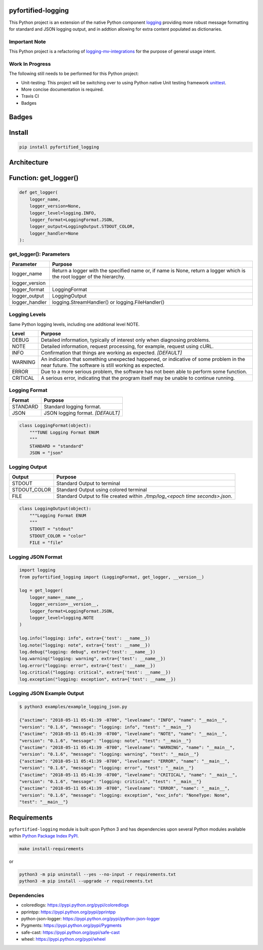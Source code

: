 .. -*- mode: rst -*-

pyfortified-logging
-------------------

This Python project is an extension of the native Python component `logging <https://docs.python.org/3/library/logging.html>`_
providing more robust message formatting for standard and JSON logging output, and in addtion allowing for extra
content populated as dictionaries.

Important Note
^^^^^^^^^^^^^^

This Python project is a refactoring of `logging-mv-integrations <https://pypi.org/project/logging-mv-integrations/>`_
for the purpose of general usage intent.

Work In Progress
^^^^^^^^^^^^^^^^

The following still needs to be performed for this Python project:

- Unit-testing: This project will be switching over to using Python native Unit testing framework `unittest <https://docs.python.org/3/library/unittest.html>`_.
- More concise documentation is required.
- Travis CI
- Badges


Badges
------


Install
-------

.. code-block:: bash

    pip install pyfortified_logging


Architecture
------------


Function: get_logger()
----------------------

.. code-block:: python

    def get_logger(
        logger_name,
        logger_version=None,
        logger_level=logging.INFO,
        logger_format=LoggingFormat.JSON,
        logger_output=LoggingOutput.STDOUT_COLOR,
        logger_handler=None
    ):


get_logger(): Parameters
^^^^^^^^^^^^^^^^^^^^^^^^

+-----------------+-------------------------------------------------------------------------------------------------------------------------+
| Parameter       | Purpose                                                                                                                 |
+=================+=========================================================================================================================+
| logger_name     | Return a logger with the specified name or, if name is None, return a logger which is the root logger of the hierarchy. |
+-----------------+-------------------------------------------------------------------------------------------------------------------------+
| logger_version  |                                                                                                                         |
+-----------------+-------------------------------------------------------------------------------------------------------------------------+
| logger_format   | LoggingFormat                                                                                                           |
+-----------------+-------------------------------------------------------------------------------------------------------------------------+
| logger_output   | LoggingOutput                                                                                                           |
+-----------------+-------------------------------------------------------------------------------------------------------------------------+
| logger_handler  | logging.StreamHandler() or logging.FileHandler()                                                                        |
+-----------------+-------------------------------------------------------------------------------------------------------------------------+



Logging Levels
^^^^^^^^^^^^^^

Same Python logging levels, including one additional level NOTE.

+------------+------------------------------------------------------------------------------------------------------------------------------------------------+
| Level      | Purpose                                                                                                                                        |
+============+================================================================================================================================================+
| DEBUG      | Detailed information, typically of interest only when diagnosing problems.                                                                     |
+------------+------------------------------------------------------------------------------------------------------------------------------------------------+
| NOTE       | Detailed information, request processing, for example, request using cURL.                                                                     |
+------------+------------------------------------------------------------------------------------------------------------------------------------------------+
| INFO       | Confirmation that things are working as expected.  *[DEFAULT]*                                                                                 |
+------------+------------------------------------------------------------------------------------------------------------------------------------------------+
| WARNING    | An indication that something unexpected happened, or indicative of some problem in the near future. The software is still working as expected. |
+------------+------------------------------------------------------------------------------------------------------------------------------------------------+
| ERROR      | Due to a more serious problem, the software has not been able to perform some function.                                                        |
+------------+------------------------------------------------------------------------------------------------------------------------------------------------+
| CRITICAL   | A serious error, indicating that the program itself may be unable to continue running.                                                         |
+------------+------------------------------------------------------------------------------------------------------------------------------------------------+



Logging Format
^^^^^^^^^^^^^^

+------------+-------------------------------------------------------------------------------------------------------+
| Format     | Purpose                                                                                               |
+============+=======================================================================================================+
| STANDARD   | Standard logging format.                                                                              |
+------------+-------------------------------------------------------------------------------------------------------+
| JSON       | JSON logging format.  *[DEFAULT]*                                                                     |
+------------+-------------------------------------------------------------------------------------------------------+


.. code-block:: python

    class LoggingFormat(object):
        """TUNE Logging Format ENUM
        """
        STANDARD = "standard"
        JSON = "json"



Logging Output
^^^^^^^^^^^^^^

+--------------+----------------------------------------------------------------------------------------------+
| Output       | Purpose                                                                                      |
+==============+==============================================================================================+
| STDOUT       | Standard Output to terminal                                                                  |
+--------------+----------------------------------------------------------------------------------------------+
| STDOUT_COLOR | Standard Output using colored terminal                                                       |
+--------------+----------------------------------------------------------------------------------------------+
| FILE         | Standard Output to file created within *./tmp/log_<epoch time seconds>.json*.                |
+--------------+----------------------------------------------------------------------------------------------+


.. code-block:: python

    class LoggingOutput(object):
        """Logging Format ENUM
        """
        STDOUT = "stdout"
        STDOUT_COLOR = "color"
        FILE = "file"


Logging JSON Format
^^^^^^^^^^^^^^^^^^^

.. code-block:: python

    import logging
    from pyfortified_logging import (LoggingFormat, get_logger, __version__)

    log = get_logger(
        logger_name=__name__,
        logger_version=__version__,
        logger_format=LoggingFormat.JSON,
        logger_level=logging.NOTE
    )

    log.info("logging: info", extra={'test': __name__})
    log.note("logging: note", extra={'test': __name__})
    log.debug("logging: debug", extra={'test': __name__})
    log.warning("logging: warning", extra={'test': __name__})
    log.error("logging: error", extra={'test': __name__})
    log.critical("logging: critical", extra={'test': __name__})
    log.exception("logging: exception", extra={'test': __name__})


Logging JSON Example Output
^^^^^^^^^^^^^^^^^^^^^^^^^^^

.. code-block:: bash

    $ python3 examples/example_logging_json.py

    {"asctime": "2018-05-11 05:41:39 -0700", "levelname": "INFO", "name": "__main__",
    "version": "0.1.6", "message": "logging: info", "test": "__main__"}
    {"asctime": "2018-05-11 05:41:39 -0700", "levelname": "NOTE", "name": "__main__",
    "version": "0.1.6", "message": "logging: note", "test": "__main__"}
    {"asctime": "2018-05-11 05:41:39 -0700", "levelname": "WARNING", "name": "__main__",
    "version": "0.1.6", "message": "logging: warning", "test": "__main__"}
    {"asctime": "2018-05-11 05:41:39 -0700", "levelname": "ERROR", "name": "__main__",
    "version": "0.1.6", "message": "logging: error", "test": "__main__"}
    {"asctime": "2018-05-11 05:41:39 -0700", "levelname": "CRITICAL", "name": "__main__",
    "version": "0.1.6", "message": "logging: critical", "test": "__main__"}
    {"asctime": "2018-05-11 05:41:39 -0700", "levelname": "ERROR", "name": "__main__",
    "version": "0.1.6", "message": "logging: exception", "exc_info": "NoneType: None",
    "test": "__main__"}


Requirements
------------

``pyfortified-logging`` module is built upon Python 3 and has dependencies upon
several Python modules available within `Python Package Index PyPI <https://pypi.python.org/pypi>`_.

.. code-block:: bash

    make install-requirements

or


.. code-block:: bash

    python3 -m pip uninstall --yes --no-input -r requirements.txt
    python3 -m pip install --upgrade -r requirements.txt


Dependencies
^^^^^^^^^^^^

- coloredlogs: https://pypi.python.org/pypi/coloredlogs
- pprintpp: https://pypi.python.org/pypi/pprintpp
- python-json-logger: https://pypi.python.org/pypi/python-json-logger
- Pygments: https://pypi.python.org/pypi/Pygments
- safe-cast: https://pypi.python.org/pypi/safe-cast
- wheel: https://pypi.python.org/pypi/wheel
